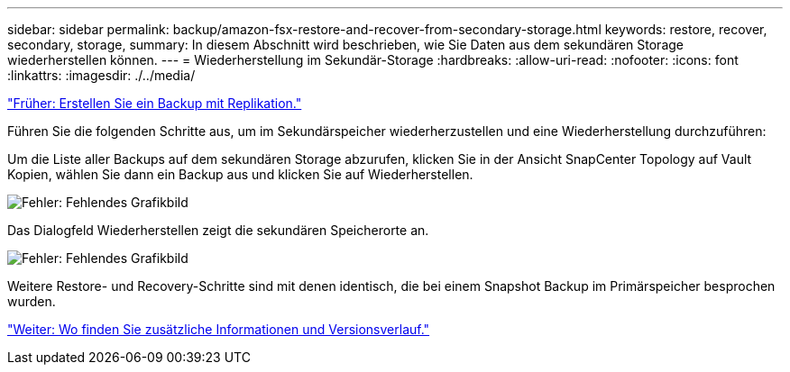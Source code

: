 ---
sidebar: sidebar 
permalink: backup/amazon-fsx-restore-and-recover-from-secondary-storage.html 
keywords: restore, recover, secondary, storage, 
summary: In diesem Abschnitt wird beschrieben, wie Sie Daten aus dem sekundären Storage wiederherstellen können. 
---
= Wiederherstellung im Sekundär-Storage
:hardbreaks:
:allow-uri-read: 
:nofooter: 
:icons: font
:linkattrs: 
:imagesdir: ./../media/


link:amazon-fsx-create-a-backup-with-replication.html["Früher: Erstellen Sie ein Backup mit Replikation."]

Führen Sie die folgenden Schritte aus, um im Sekundärspeicher wiederherzustellen und eine Wiederherstellung durchzuführen:

Um die Liste aller Backups auf dem sekundären Storage abzurufen, klicken Sie in der Ansicht SnapCenter Topology auf Vault Kopien, wählen Sie dann ein Backup aus und klicken Sie auf Wiederherstellen.

image:amazon-fsx-image92.png["Fehler: Fehlendes Grafikbild"]

Das Dialogfeld Wiederherstellen zeigt die sekundären Speicherorte an.

image:amazon-fsx-image93.png["Fehler: Fehlendes Grafikbild"]

Weitere Restore- und Recovery-Schritte sind mit denen identisch, die bei einem Snapshot Backup im Primärspeicher besprochen wurden.

link:amazon-fsx-where-to-find-additional-information.html["Weiter: Wo finden Sie zusätzliche Informationen und Versionsverlauf."]

